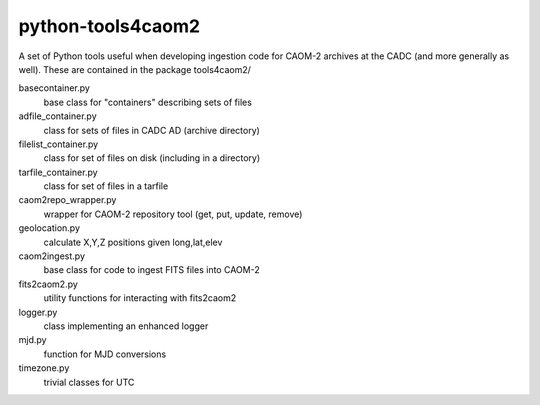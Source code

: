 python-tools4caom2
==================

A set of Python tools useful when developing ingestion code for CAOM-2 archives
at the CADC (and more generally as well).  These are contained in the package
tools4caom2/

basecontainer.py
    base class for "containers" describing sets of files
adfile_container.py
    class for sets of files in CADC AD (archive directory)
filelist_container.py
    class for set of files on disk (including in a directory)
tarfile_container.py
    class for set of files in a tarfile

caom2repo_wrapper.py
    wrapper for CAOM-2 repository tool (get, put, update, remove)
geolocation.py
    calculate X,Y,Z positions given long,lat,elev
caom2ingest.py
    base class for code to ingest FITS files into CAOM-2
fits2caom2.py
    utility functions for interacting with fits2caom2
logger.py
    class implementing an enhanced logger
mjd.py
    function for MJD conversions
timezone.py
    trivial classes for UTC
